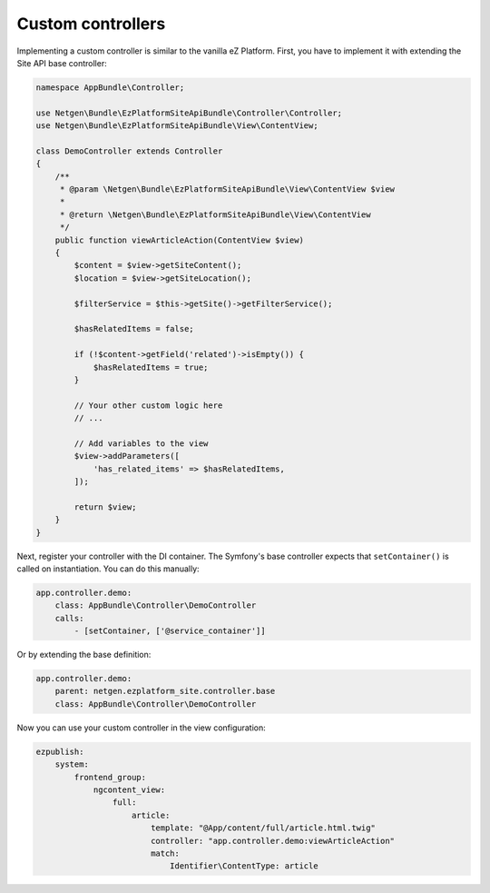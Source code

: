 Custom controllers
==================

Implementing a custom controller is similar to the vanilla eZ Platform. First, you have to implement
it with extending the Site API base controller:

.. code-block:: php

    namespace AppBundle\Controller;

    use Netgen\Bundle\EzPlatformSiteApiBundle\Controller\Controller;
    use Netgen\Bundle\EzPlatformSiteApiBundle\View\ContentView;

    class DemoController extends Controller
    {
        /**
         * @param \Netgen\Bundle\EzPlatformSiteApiBundle\View\ContentView $view
         *
         * @return \Netgen\Bundle\EzPlatformSiteApiBundle\View\ContentView
         */
        public function viewArticleAction(ContentView $view)
        {
            $content = $view->getSiteContent();
            $location = $view->getSiteLocation();

            $filterService = $this->getSite()->getFilterService();

            $hasRelatedItems = false;

            if (!$content->getField('related')->isEmpty()) {
                $hasRelatedItems = true;
            }

            // Your other custom logic here
            // ...

            // Add variables to the view
            $view->addParameters([
                'has_related_items' => $hasRelatedItems,
            ]);

            return $view;
        }
    }

Next, register your controller with the DI container. The Symfony's base controller expects that
``setContainer()`` is called on instantiation. You can do this manually:

.. code-block:: yaml

    app.controller.demo:
        class: AppBundle\Controller\DemoController
        calls:
            - [setContainer, ['@service_container']]

Or by extending the base definition:

.. code-block:: yaml

    app.controller.demo:
        parent: netgen.ezplatform_site.controller.base
        class: AppBundle\Controller\DemoController

Now you can use your custom controller in the view configuration:

.. code-block:: yaml

    ezpublish:
        system:
            frontend_group:
                ngcontent_view:
                    full:
                        article:
                            template: "@App/content/full/article.html.twig"
                            controller: "app.controller.demo:viewArticleAction"
                            match:
                                Identifier\ContentType: article
